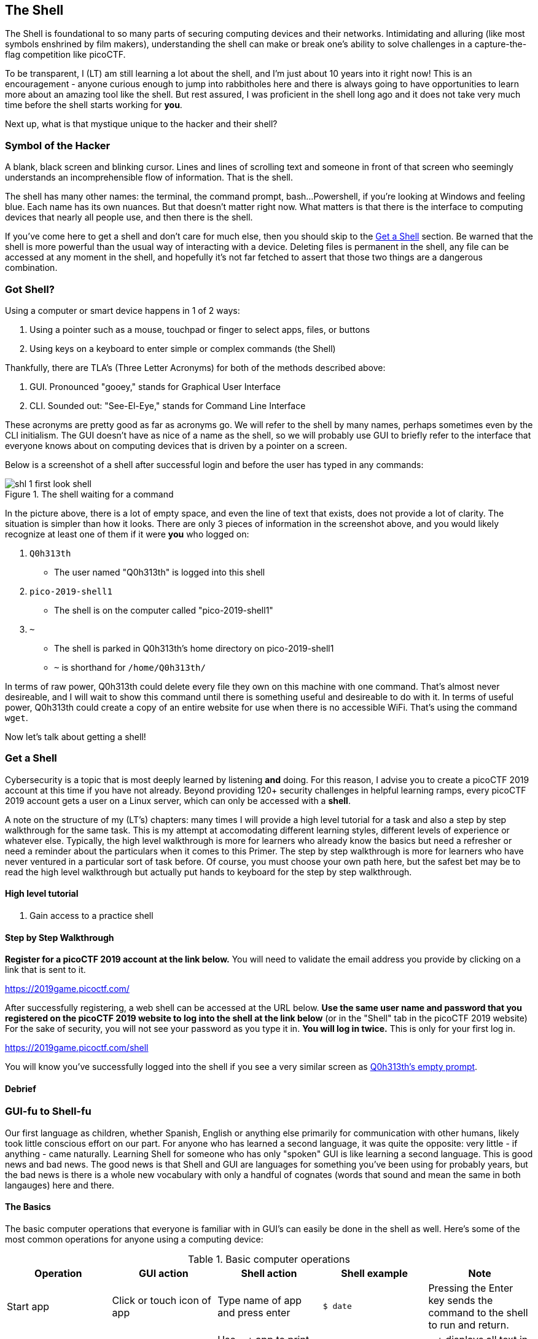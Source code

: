 //-----------------------------------------------------------------------------
== The Shell
[[shl]]
The Shell is foundational to so many parts of securing computing devices and 
their networks. Intimidating and alluring (like most symbols enshrined by film
makers), understanding the shell can make or break one's ability to solve 
challenges in a capture-the-flag competition like picoCTF.

To be transparent, I (LT) am still learning a lot about the shell, and I'm
just about 10 years into it right now! This is an encouragement - anyone 
curious enough to jump into rabbitholes here and there is always going to have
opportunities to learn more about an amazing tool like the shell. But rest 
assured, I was proficient in the shell long ago and it does not take very much
time before the shell starts working for *you*.

Next up, what is that mystique unique to the hacker and their shell?

//-----------------------------------------------------------------------------
=== Symbol of the Hacker
[[shl-symbol-of-the-hacker]]
//TODO punt :put animation here of terminal prompt w blinking cursor!
//TODO punt :consider using hacker typer to demonstrate "flow of info"

A blank, black screen and blinking cursor. Lines and lines of scrolling text
and someone in front of that screen who seemingly understands an
incomprehensible flow of information. That is the shell.

The shell has many other names: the terminal, the command prompt, bash...
Powershell, if you're looking at Windows and feeling blue. Each name has its
own nuances. But that doesn't matter right now. What matters is that there is
the interface to computing devices that nearly all people use, and then there
is the shell.

If you've come here to get a shell and don't care for much else, then you
should skip to the <<shl-get-a-shell,Get a Shell>> section. Be warned that the
shell is more powerful than the usual way of interacting with a device.
Deleting files is permanent in the shell, any file can be accessed at any
moment in the shell, and hopefully it's not far fetched to assert that those
two things are a dangerous combination.

//-----------------------------------------------------------------------------
=== Got Shell?
[[shl-got-shell]]

Using a computer or smart device happens in 1 of 2 ways:

1. Using a pointer such as a mouse, touchpad or finger to select apps, files,
   or buttons
2. Using keys on a keyboard to enter simple or complex commands (the Shell)

Thankfully, there are TLA's (Three Letter Acronyms) for both of the methods
described above:

1. GUI. Pronounced "gooey," stands for Graphical User Interface
2. CLI. Sounded out: "See-El-Eye," stands for Command Line Interface

These acronyms are pretty good as far as acronyms go. We will refer to the
shell by many names, perhaps sometimes even by the CLI initialism. The GUI
doesn't have as nice of a name as the shell, so we will probably use GUI to
briefly refer to the interface that everyone knows about on computing devices
that is driven by a pointer on a screen.

Below is a screenshot of a shell after successful login and before the user has
typed in any commands:

[[first-look,First look at a new shell]]
.The shell waiting for a command
[.text-center]
image::images/shl-1-first-look-shell.png[]

In the picture above, there is a lot of empty space, and even the line of text
that exists, does not provide a lot of clarity. The situation is simpler than
how it looks. There are only 3 pieces of information in the screenshot above,
and you would likely recognize at least one of them if it were *you* who logged
on:

// TODO ssp^ punt :
// implement simple mock terminal to provide an interactive, fun quiz, that
// starts to build confidence in shell looks good: https://terminal.jcubic.pl/
// TODO rn :
// do footnotes for answers

1. `Q0h313th`
  * The user named "Q0h313th" is logged into this shell
2. `pico-2019-shell1`
  * The shell is on the computer called "pico-2019-shell1"
3. `~`
  * The shell is parked in Q0h313th's home directory on pico-2019-shell1
  * `~` is shorthand for `/home/Q0h313th/`
// TODO punt :
// this merits further exposition for the curious.. it'd be fun to have a
// little rabbit icon to click on to go down rabbitholes (maybe like to good
// Google-Fu??)

In terms of raw power, Q0h313th could delete every file they own on this
machine with one command. That's almost never desireable, and I will wait to
show this command until there is something useful and desireable to do with it.
In terms of useful power, Q0h313th could create a copy of an entire website for
use when there is no accessible WiFi. That's using the command `wget`.

Now let's talk about getting a shell!

//-----------------------------------------------------------------------------
=== Get a Shell
[[shl-get-a-shell]]
Cybersecurity is a topic that is most deeply learned by listening *and* doing.
For this reason, I advise you to create a picoCTF 2019 account at this time if
you have not already. Beyond providing 120+ security challenges in helpful
learning ramps, every picoCTF 2019 account gets a user on a Linux server, which
can only be accessed with a **shell**. 

A note on the structure of my (LT's) chapters: many times I will provide a high
level tutorial for a task and also a step by step walkthrough for the same
task.  This is my attempt at accomodating different learning styles, different
levels of experience or whatever else.  Typically, the high level walkthrough
is more for learners who already know the basics but need a refresher or need a
reminder about the particulars when it comes to this Primer. The step by step
walkthrough is more for learners who have never ventured in a particular sort
of task before. Of course, you must choose your own path here, but the safest
bet may be to read the high level walkthrough but actually put hands to
keyboard for the step by step walkthrough.

==== High level tutorial
1. Gain access to a practice shell

==== Step by Step Walkthrough
*Register for a picoCTF 2019 account at the link below.* You will need to
validate the email address you provide by clicking on a link that is sent to
it.

https://2019game.picoctf.com/

After successfully registering, a web shell can be accessed at the URL below.
*Use the same  user name and password that you registered on the picoCTF 2019
website to log into the shell at the link below* (or in the "Shell" tab in the
picoCTF 2019 website) For the sake of security, you will not see your password
as you type it in. *You will log in twice.* This is only for your first log
in.

https://2019game.picoctf.com/shell

// TODO FIXME rn : take screenshot of post-pico login (lots of motd)
You will know you've successfully logged into the shell if you see a very 
similar screen as <<first-look,Q0h313th's empty prompt>>.

==== Debrief
// TODO rn : explaining ssh a bit, pico-shell1, etc (take from learning guide?)


//-----------------------------------------------------------------------------
=== GUI-fu to Shell-fu
[[shl-gui-fu-to-shell-fu]]
Our first language as children, whether Spanish, English or anything else
primarily for communication with other humans, likely took little conscious
effort on our part. For anyone who has learned a second language, it was quite
the opposite: very little - if anything - came naturally. Learning Shell for
someone who has only "spoken" GUI is like learning a second language. This is
good news and bad news. The good news is that Shell and GUI are languages for
something you've been using for probably years, but the bad news is there is a
whole new vocabulary with only a handful of cognates (words that sound and mean
the same in both langauges) here and there.

==== The Basics
The basic computer operations that everyone is familiar with in GUI's can
easily be done in the shell as well. Here's some of the most common operations
for anyone using a computing device: 

.Basic computer operations
|===
|Operation |GUI action |Shell action |Shell example |Note

|Start app
|Click or touch icon of app
|Type name of app and press enter
|`$ date`
|Pressing the Enter key sends the command to the shell to run and return.

|Open file
|Browse to file, click
|Use `cat` app to print file
|`$ cat \~/my-file.txt`
|`cat` displays all text in a file.

|Download app
|Browse app store, click
|Use `apt` to download app
|`$ apt install chessx`
|Install ChessX game. The hard part was finding a relevant package name.
|===

As the table above shows, using a GUI involves browsing and clicking, while
using a shell involves knowing a good app to use. Google has made finding the
right app for a shell interface much easier than it was years ago. As always
for CTF's, Google is your friend!

==== What the Shell!?
[[shl-what-the-shell]]
//learning curve with the shell, dealing with complexity, errors and lots of 
//typing

//TODO: add links to terminal cheat sheets
//TODO: emphasize shortcuts, man & Google fu

//TODO:consider wrapping up first pass of this chapter by leaning on what
//exists in Marty's learning guides
//TODO :==== Common Tasks
//      such as editing a document (nano!) (for making source code)
//      creating code (simple shell script to make a task solution permanent)
